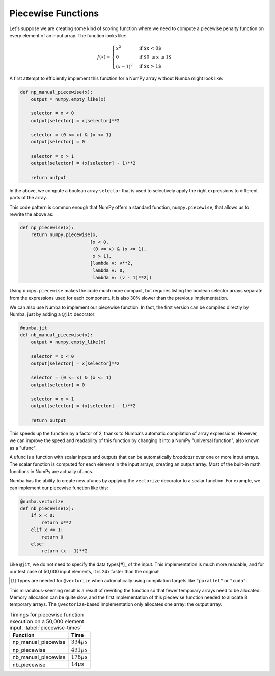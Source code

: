 Piecewise Functions
-------------------

Let's suppose we are creating some kind of scoring function where we need to
compute a piecewise penalty function on every element of an input array.  The
function looks like:

.. math::

    f(x) = \begin{cases}
    x^2 & \text{if $x < 0$}\\
    0 & \text{if $0 \le x \le 1$}\\
    (x-1)^2 & \text{if $x > 1$}
    \end{cases}

A first attempt to efficiently implement this function for a NumPy array
without Numba might look like:

.. code-block:: python

    def np_manual_piecewise(x):
        output = numpy.empty_like(x)
        
        selector = x < 0
        output[selector] = x[selector]**2

        selector = (0 <= x) & (x <= 1)
        output[selector] = 0
        
        selector = x > 1
        output[selector] = (x[selector] - 1)**2
        
        return output

In the above, we compute a boolean array ``selector`` that is used to
selectively apply the right expressions to different parts of the array.

This code pattern is common enough that NumPy offers a standard function, 
``numpy.piecewise``, that allows us to rewrite the above as:

.. code-block:: python

    def np_piecewise(x):
        return numpy.piecewise(x,
                              [x < 0, 
                               (0 <= x) & (x <= 1), 
                               x > 1],
                              [lambda v: v**2,
                               lambda v: 0, 
                               lambda v: (v - 1)**2])

Using ``numpy.piecewise`` makes the code much more compact, but requires
listing the boolean selector arrays separate from the expressions used for
each component.  It is also 30% slower than the previous implementation.

We can also use Numba to implement our piecewise function.  In fact, the first
version can be compiled directly by Numba, just by adding a ``@jit`` 
decorator:

.. code-block:: python

    @numba.jit
    def nb_manual_piecewise(x):
        output = numpy.empty_like(x)
        
        selector = x < 0
        output[selector] = x[selector]**2

        selector = (0 <= x) & (x <= 1)
        output[selector] = 0
        
        selector = x > 1
        output[selector] = (x[selector] - 1)**2
        
        return output

This speeds up the function by a factor of 2, thanks to Numba's automatic
compilation of array expressions.  However, we can improve the speed and
readability of this function by changing it into a NumPy "universal function",
also known as a "ufunc".

A ufunc is a function with scalar inputs and outputs that can be automatically
*broadcast* over one or more input arrays.  The scalar function is computed
for each element in the input arrays, creating an output array.  Most of the
built-in math functions in NumPy are actually ufuncs.

Numba has the ability to create new ufuncs by applying the ``vectorize``
decorator to a scalar function.  For example, we can implement our piecewise
function like this:

.. code-block:: python

    @numba.vectorize
    def nb_piecewise(x):
        if x < 0:
            return x**2
        elif x <= 1:
            return 0
        else:
            return (x - 1)**2

Like ``@jit``, we do not need to specify the data types[#]_ of the input.
This implementation is much more readable, and for our test case of 50,000
input elements, it is 24x faster than the original!

.. [#] Types are needed for ``@vectorize`` when automatically using compilation targets like ``"parallel"`` or ``"cuda"``.


This miraculous-seeming result is a result of rewriting the function so that
fewer temporary arrays need to be allocated.  Memory allocation can be quite
slow, and the first implementation of this piecewise function needed to
allocate 8 temporary arrays.  The ``@vectorize``-based implementation only
allocates one array: the output array.

.. table:: Timings for piecewise function execution on a 50,000 element input. :label:`piecewise-times`

   +----------------------+---------------------------+
   | Function             | Time                      |
   +======================+===========================+
   | np_manual_piecewise  | :math:`334\mu\text{s}`    |
   +----------------------+---------------------------+
   | np_piecewise         | :math:`431\mu\text{s}`    |
   +----------------------+---------------------------+
   | nb_manual_piecewise  | :math:`178\mu\text{s}`    |
   +----------------------+---------------------------+
   | nb_piecewise         | :math:`14\mu\text{s}`     |
   +----------------------+---------------------------+
